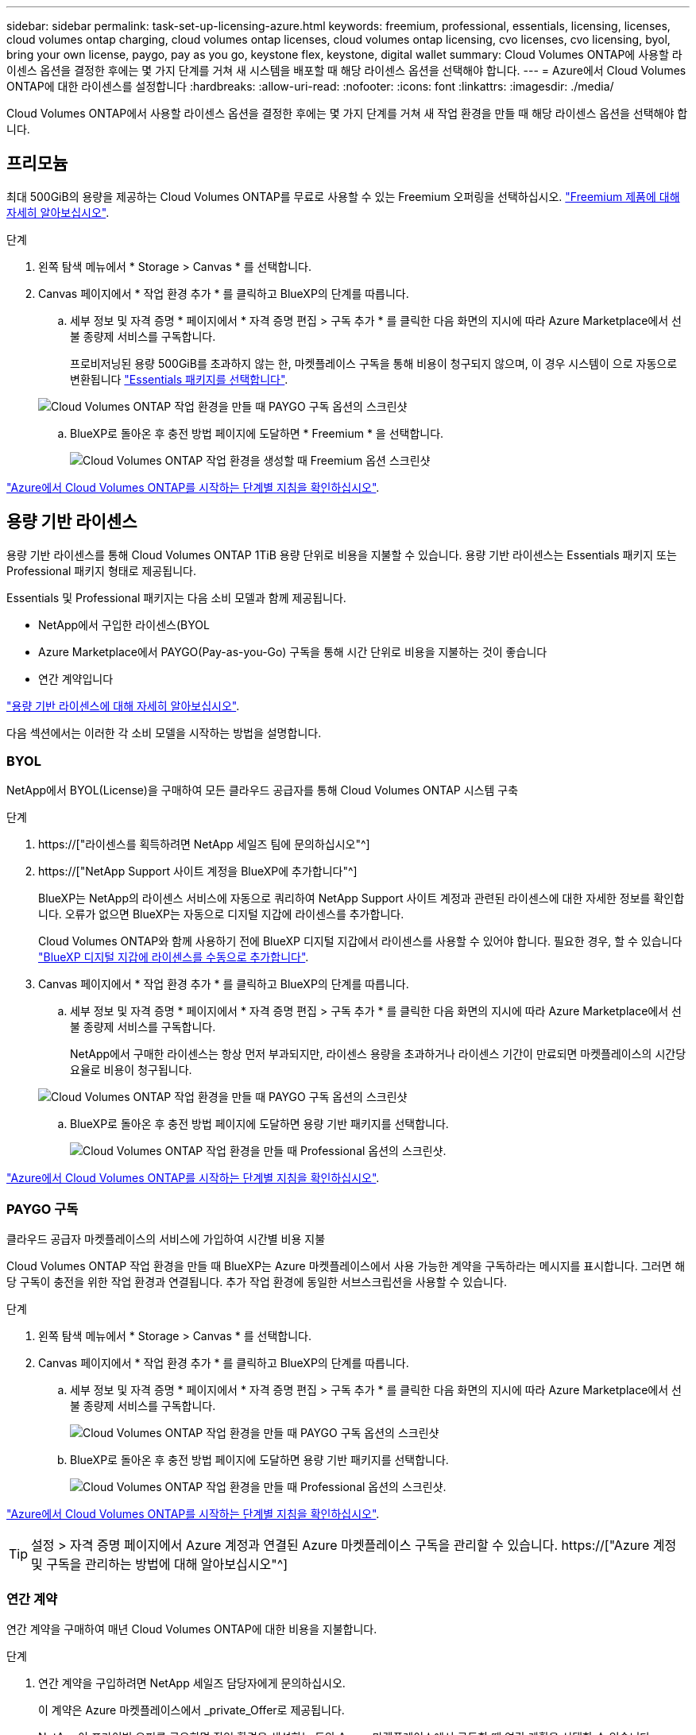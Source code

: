 ---
sidebar: sidebar 
permalink: task-set-up-licensing-azure.html 
keywords: freemium, professional, essentials, licensing, licenses, cloud volumes ontap charging, cloud volumes ontap licenses, cloud volumes ontap licensing, cvo licenses, cvo licensing, byol, bring your own license, paygo, pay as you go, keystone flex, keystone, digital wallet 
summary: Cloud Volumes ONTAP에 사용할 라이센스 옵션을 결정한 후에는 몇 가지 단계를 거쳐 새 시스템을 배포할 때 해당 라이센스 옵션을 선택해야 합니다. 
---
= Azure에서 Cloud Volumes ONTAP에 대한 라이센스를 설정합니다
:hardbreaks:
:allow-uri-read: 
:nofooter: 
:icons: font
:linkattrs: 
:imagesdir: ./media/


[role="lead"]
Cloud Volumes ONTAP에서 사용할 라이센스 옵션을 결정한 후에는 몇 가지 단계를 거쳐 새 작업 환경을 만들 때 해당 라이센스 옵션을 선택해야 합니다.



== 프리모늄

최대 500GiB의 용량을 제공하는 Cloud Volumes ONTAP를 무료로 사용할 수 있는 Freemium 오퍼링을 선택하십시오. link:concept-licensing.html#freemium-offering["Freemium 제품에 대해 자세히 알아보십시오"].

.단계
. 왼쪽 탐색 메뉴에서 * Storage > Canvas * 를 선택합니다.
. Canvas 페이지에서 * 작업 환경 추가 * 를 클릭하고 BlueXP의 단계를 따릅니다.
+
.. 세부 정보 및 자격 증명 * 페이지에서 * 자격 증명 편집 > 구독 추가 * 를 클릭한 다음 화면의 지시에 따라 Azure Marketplace에서 선불 종량제 서비스를 구독합니다.
+
프로비저닝된 용량 500GiB를 초과하지 않는 한, 마켓플레이스 구독을 통해 비용이 청구되지 않으며, 이 경우 시스템이 으로 자동으로 변환됩니다 link:concept-licensing.html#capacity-based-licensing-packages["Essentials 패키지를 선택합니다"].

+
image:screenshot-azure-paygo-subscription.png["Cloud Volumes ONTAP 작업 환경을 만들 때 PAYGO 구독 옵션의 스크린샷"]

.. BlueXP로 돌아온 후 충전 방법 페이지에 도달하면 * Freemium * 을 선택합니다.
+
image:screenshot-freemium.png["Cloud Volumes ONTAP 작업 환경을 생성할 때 Freemium 옵션 스크린샷"]





link:task-deploying-otc-azure.html["Azure에서 Cloud Volumes ONTAP를 시작하는 단계별 지침을 확인하십시오"].



== 용량 기반 라이센스

용량 기반 라이센스를 통해 Cloud Volumes ONTAP 1TiB 용량 단위로 비용을 지불할 수 있습니다. 용량 기반 라이센스는 Essentials 패키지 또는 Professional 패키지 형태로 제공됩니다.

Essentials 및 Professional 패키지는 다음 소비 모델과 함께 제공됩니다.

* NetApp에서 구입한 라이센스(BYOL
* Azure Marketplace에서 PAYGO(Pay-as-you-Go) 구독을 통해 시간 단위로 비용을 지불하는 것이 좋습니다
* 연간 계약입니다


link:concept-licensing.html["용량 기반 라이센스에 대해 자세히 알아보십시오"].

다음 섹션에서는 이러한 각 소비 모델을 시작하는 방법을 설명합니다.



=== BYOL

NetApp에서 BYOL(License)을 구매하여 모든 클라우드 공급자를 통해 Cloud Volumes ONTAP 시스템 구축

.단계
. https://["라이센스를 획득하려면 NetApp 세일즈 팀에 문의하십시오"^]
. https://["NetApp Support 사이트 계정을 BlueXP에 추가합니다"^]
+
BlueXP는 NetApp의 라이센스 서비스에 자동으로 쿼리하여 NetApp Support 사이트 계정과 관련된 라이센스에 대한 자세한 정보를 확인합니다. 오류가 없으면 BlueXP는 자동으로 디지털 지갑에 라이센스를 추가합니다.

+
Cloud Volumes ONTAP와 함께 사용하기 전에 BlueXP 디지털 지갑에서 라이센스를 사용할 수 있어야 합니다. 필요한 경우, 할 수 있습니다 link:task-manage-capacity-licenses.html#add-purchased-licenses-to-your-account["BlueXP 디지털 지갑에 라이센스를 수동으로 추가합니다"].

. Canvas 페이지에서 * 작업 환경 추가 * 를 클릭하고 BlueXP의 단계를 따릅니다.
+
.. 세부 정보 및 자격 증명 * 페이지에서 * 자격 증명 편집 > 구독 추가 * 를 클릭한 다음 화면의 지시에 따라 Azure Marketplace에서 선불 종량제 서비스를 구독합니다.
+
NetApp에서 구매한 라이센스는 항상 먼저 부과되지만, 라이센스 용량을 초과하거나 라이센스 기간이 만료되면 마켓플레이스의 시간당 요율로 비용이 청구됩니다.

+
image:screenshot-azure-paygo-subscription.png["Cloud Volumes ONTAP 작업 환경을 만들 때 PAYGO 구독 옵션의 스크린샷"]

.. BlueXP로 돌아온 후 충전 방법 페이지에 도달하면 용량 기반 패키지를 선택합니다.
+
image:screenshot-professional.png["Cloud Volumes ONTAP 작업 환경을 만들 때 Professional 옵션의 스크린샷."]





link:task-deploying-otc-azure.html["Azure에서 Cloud Volumes ONTAP를 시작하는 단계별 지침을 확인하십시오"].



=== PAYGO 구독

클라우드 공급자 마켓플레이스의 서비스에 가입하여 시간별 비용 지불

Cloud Volumes ONTAP 작업 환경을 만들 때 BlueXP는 Azure 마켓플레이스에서 사용 가능한 계약을 구독하라는 메시지를 표시합니다. 그러면 해당 구독이 충전을 위한 작업 환경과 연결됩니다. 추가 작업 환경에 동일한 서브스크립션을 사용할 수 있습니다.

.단계
. 왼쪽 탐색 메뉴에서 * Storage > Canvas * 를 선택합니다.
. Canvas 페이지에서 * 작업 환경 추가 * 를 클릭하고 BlueXP의 단계를 따릅니다.
+
.. 세부 정보 및 자격 증명 * 페이지에서 * 자격 증명 편집 > 구독 추가 * 를 클릭한 다음 화면의 지시에 따라 Azure Marketplace에서 선불 종량제 서비스를 구독합니다.
+
image:screenshot-azure-paygo-subscription.png["Cloud Volumes ONTAP 작업 환경을 만들 때 PAYGO 구독 옵션의 스크린샷"]

.. BlueXP로 돌아온 후 충전 방법 페이지에 도달하면 용량 기반 패키지를 선택합니다.
+
image:screenshot-professional.png["Cloud Volumes ONTAP 작업 환경을 만들 때 Professional 옵션의 스크린샷."]





link:task-deploying-otc-azure.html["Azure에서 Cloud Volumes ONTAP를 시작하는 단계별 지침을 확인하십시오"].


TIP: 설정 > 자격 증명 페이지에서 Azure 계정과 연결된 Azure 마켓플레이스 구독을 관리할 수 있습니다. https://["Azure 계정 및 구독을 관리하는 방법에 대해 알아보십시오"^]



=== 연간 계약

연간 계약을 구매하여 매년 Cloud Volumes ONTAP에 대한 비용을 지불합니다.

.단계
. 연간 계약을 구입하려면 NetApp 세일즈 담당자에게 문의하십시오.
+
이 계약은 Azure 마켓플레이스에서 _private_Offer로 제공됩니다.

+
NetApp이 프라이빗 오퍼를 공유하면 작업 환경을 생성하는 동안 Azure 마켓플레이스에서 구독할 때 연간 계획을 선택할 수 있습니다.

. Canvas 페이지에서 * 작업 환경 추가 * 를 클릭하고 BlueXP의 단계를 따릅니다.
+
.. 세부 정보 및 자격 증명 * 페이지에서 * 자격 증명 편집 > 구독 추가 > 계속 * 을 클릭합니다.
.. Azure 포털에서 Azure 계정과 공유된 연간 계획을 선택한 다음 * 구독 * 을 클릭합니다.
.. BlueXP로 돌아온 후 충전 방법 페이지에 도달하면 용량 기반 패키지를 선택합니다.
+
image:screenshot-professional.png["Cloud Volumes ONTAP 작업 환경을 만들 때 Professional 옵션의 스크린샷."]





link:task-deploying-otc-azure.html["Azure에서 Cloud Volumes ONTAP를 시작하는 단계별 지침을 확인하십시오"].



== Keystone 구독

Keystone 가입은 종량제 구독 기반 서비스입니다. link:concept-licensing.html#keystone-subscription["NetApp Keystone 구독에 대해 자세히 알아보십시오"].

.단계
. 아직 구독이 없는 경우 https://["NetApp에 문의하십시오"^]
. mailto:ng-keystone-success@netapp.com [NetApp에 문의]하여 하나 이상의 Keystone 구독으로 BlueXP 사용자 계정을 인증하십시오.
. NetApp이 사용자 계정을 승인한 후 link:task-manage-keystone.html#link-a-subscription["Cloud Volumes ONTAP에서 사용할 수 있도록 구독을 연결합니다"].
. Canvas 페이지에서 * 작업 환경 추가 * 를 클릭하고 BlueXP의 단계를 따릅니다.
+
.. 충전 방법을 선택하라는 메시지가 표시되면 Keystone 가입 충전 방법을 선택합니다.
+
image:screenshot-keystone.png["Cloud Volumes ONTAP 작업 환경을 생성할 때의 Keystone 구독 옵션 스크린샷"]





link:task-deploying-otc-azure.html["Azure에서 Cloud Volumes ONTAP를 시작하는 단계별 지침을 확인하십시오"].
